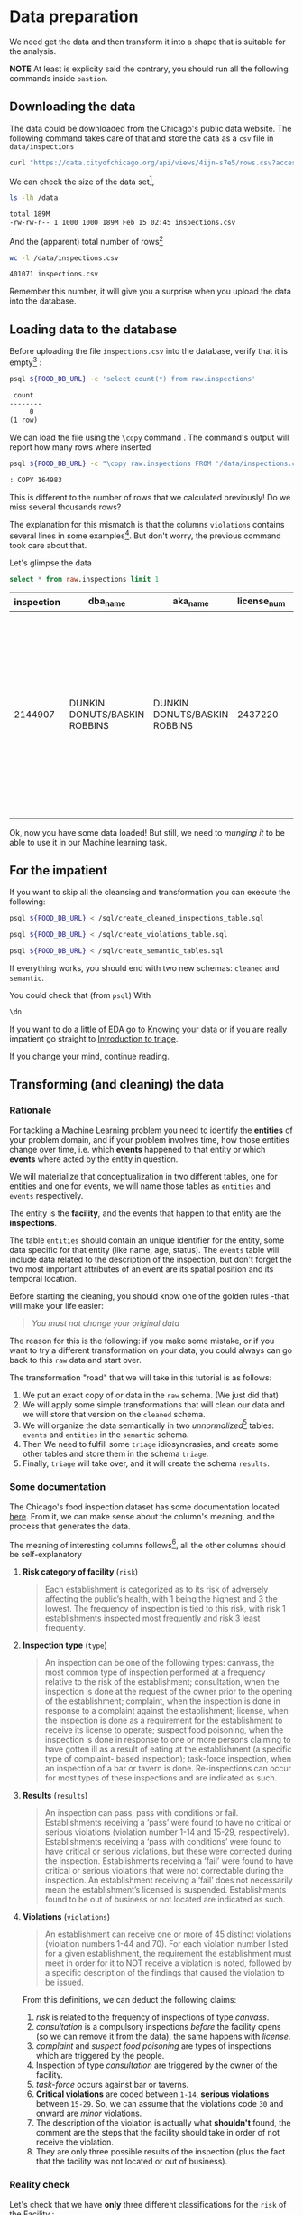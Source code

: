 #+STARTUP: showeverything
#+STARTUP: nohideblocks
#+STARTUP: indent
#+PROPERTY: header-args:sql :engine postgresql
#+PROPERTY: header-args:sql+ :dbhost 0.0.0.0
#+PROPERTY: header-args:sql+ :dbport 5434
#+PROPERTY: header-args:sql+ :dbuser food_user
#+PROPERTY: header-args:sql+ :dbpassword some_password
#+PROPERTY: header-args:sql+ :database food
#+PROPERTY: header-args:sql+ :results table drawer
#+PROPERTY: header-args:sh  :results verbatim org
#+PROPERTY: header-args:sh+ :prologue exec 2>&1 :epilogue :


* Data preparation

We need get the data and then transform it into a shape that is suitable for the analysis.

*NOTE* At least is explicity said the contrary, you should run all the following commands inside =bastion=.

** Downloading the data

The data could be downloaded from the Chicago's public data website. The following command takes care of that and store the data as a =csv= file in =data/inspections= 

   #+BEGIN_SRC sh :dir /docker:root@tutorial_bastion:/ :results raw drawer
     curl "https://data.cityofchicago.org/api/views/4ijn-s7e5/rows.csv?accessType=DOWNLOAD" > data/inspections.csv
   #+END_SRC

We can check the size of the data set[fn:1],

   #+BEGIN_SRC sh :dir /docker:root@tutorial_bastion:/ 
     ls -lh /data
   #+END_SRC

   #+RESULTS:
   #+BEGIN_SRC org
   total 189M
   -rw-rw-r-- 1 1000 1000 189M Feb 15 02:45 inspections.csv
   #+End_src

And the (apparent) total number of rows[fn:2]

   #+BEGIN_SRC sh :dir /docker:root@tutorial_bastion:/ 
     wc -l /data/inspections.csv
   #+END_SRC

   #+RESULTS:
   #+BEGIN_SRC org
   401071 inspections.csv
   #+END_SRC

Remember this number, it will give you a surprise when you upload the data into the database.

** Loading data to the database

Before uploading the file =inspections.csv= into the database, verify that it is empty[fn:3] :

   #+BEGIN_SRC sh :dir /docker:root@tutorial_bastion:/ 
     psql ${FOOD_DB_URL} -c 'select count(*) from raw.inspections'
   #+END_SRC

   #+RESULTS:
   #+BEGIN_SRC org
    count  
   --------
        0
   (1 row)

   #+END_SRC

We can load the file using the =\copy= command . The command's output will report how many rows where inserted

   #+BEGIN_SRC sh :dir /docker:root@tutorial_bastion:/
     psql ${FOOD_DB_URL} -c "\copy raw.inspections FROM '/data/inspections.csv' WITH HEADER CSV"
   #+END_SRC

   #+RESULTS:
   #+BEGIN_SRC org
   : COPY 164983
   #+END_SRC

This is different to the number of rows that we calculated
previously! Do we miss several thousands rows? 

The explanation for this mismatch is that the columns
=violations= contains several lines in some examples[fn:4]. But don't worry,
the previous   command took care about that.

Let's glimpse the data

   #+BEGIN_SRC sql
select * from raw.inspections limit 1
   #+END_SRC

   #+RESULTS:
   :RESULTS:
   | inspection | dba_name                      | aka_name                      | license_num | facility_type | risk            | address            | city    | state |   zip |       date | type      | results | violations                                                                                                                                                                  | latitude                                                                                                                                                                            | longitude                                                                                                                                                     | location                                                                                                                                                        |                   |                    |                                         |
   |------------+------------------------------+------------------------------+------------+--------------+-----------------+--------------------+---------+-------+-------+------------+-----------+---------+-----------------------------------------------------------------------------------------------------------------------------------------------------------------------------+-------------------------------------------------------------------------------------------------------------------------------------------------------------------------------------+---------------------------------------------------------------------------------------------------------------------------------------------------------------+-----------------------------------------------------------------------------------------------------------------------------------------------------------------+-------------------+--------------------+-----------------------------------------|
   |    2144907 | DUNKIN DONUTS/BASKIN ROBBINS | DUNKIN DONUTS/BASKIN ROBBINS |    2437220 | Restaurant   | Risk 2 (Medium) | 11525 S HALSTED ST | CHICAGO | IL    | 60628 | 2018-02-13 | Complaint | Pass    | 38. VENTILATION: ROOMS AND EQUIPMENT VENTED AS REQUIRED: PLUMBING: INSTALLED AND MAINTAINED - Comments: REPAIR LEAKING FAUCET ON 3-COMPARTMENT SINK IN ICE CREAM PREP AREA. | 35. WALLS, CEILINGS, ATTACHED EQUIPMENT CONSTRUCTED PER CODE: GOOD REPAIR, SURFACES CLEAN AND DUST-LESS CLEANING METHODS - Comments: CLEAN INTERIOR OF VENTILATION HOOD ABOVE OVEN. | 33. FOOD AND NON-FOOD CONTACT EQUIPMENT UTENSILS CLEAN, FREE OF ABRASIVE DETERGENTS - Comments: CLEAN INTERIOR AND EXTERIOR OF ALL PREP COOLERS AND FREEZERS. | 41. PREMISES MAINTAINED FREE OF LITTER, UNNECESSARY ARTICLES, CLEANING  EQUIPMENT PROPERLY STORED - Comments: STORE MOP HEAD UPRIGHT TO PREVENT INSECT BREDING. | 41.68424992938432 | -87.64198089690963 | (41.68424992938432, -87.64198089690963) |
   :END:

Ok, now you have some data loaded! But still, we need to /munging it/ to be able to use it in our Machine learning task.

** For the impatient

If you want to skip all the cleansing and transformation you can
execute the following:

#+BEGIN_SRC sh :dir /docker:root@tutorial_bastion:/ 
psql ${FOOD_DB_URL} < /sql/create_cleaned_inspections_table.sql

psql ${FOOD_DB_URL} < /sql/create_violations_table.sql

psql ${FOOD_DB_URL} < /sql/create_semantic_tables.sql
#+END_SRC

#+RESULTS:
#+BEGIN_SRC org
CREATE SCHEMA
DROP TABLE
SELECT 164178
DROP TABLE
SELECT 618060
CREATE SCHEMA
DROP TABLE
SELECT 34812
CREATE INDEX
CREATE INDEX
CREATE INDEX
CREATE INDEX
CREATE INDEX
CREATE INDEX
CREATE INDEX
DROP TABLE
SELECT 141721
CREATE INDEX
CREATE INDEX
CREATE INDEX
CREATE INDEX
CREATE INDEX
CREATE INDEX
CREATE INDEX
CREATE INDEX
CREATE INDEX
CREATE INDEX
#+END_SRC


If everything works, you should end with two new schemas: =cleaned= and =semantic=.

You could check that (from =psql=) With
#+BEGIN_SRC sql
\dn
#+END_SRC

#+RESULTS:
:RESULTS:
| List of schemas |          |
|-----------------+----------|
| Name            | Owner    |
| cleaned         | food_user |
| postgis         | food_user |
| public          | postgres |
| raw             | food_user |
| semantic        | food_user |
:END:

If you want to do a little of EDA go to [[file:data_exploration.org][Knowing your data]] or if you
are really impatient go straight  to [[file:triage_intro.org][Introduction to triage]]. 

If you change your mind, continue reading.

** Transforming (and cleaning) the data

*** Rationale
For tackling a Machine Learning problem you need to identify the
*entities* of your problem domain, and if your problem involves time,
how those entities change over time, i.e. which *events* happened to
that entity or which *events* where acted by the entity in question.

We will materialize that conceptualization in two different tables, one for entities and
one for events, we will name those tables as =entities= and =events= respectively.

The entity is the *facility*, and the events that happen to that entity
are the *inspections*.

The table =entities= should contain an unique identifier for the entity,
some data specific for that entity (like name, age, status). The
=events= table will include data related to the description of the
inspection, but don't forget the two most important attributes of an
event are its spatial position and its temporal location.

Before starting the cleaning, you should know one of the golden rules
-that will make your life easier:

#+BEGIN_QUOTE
   /You must not change your original data/
#+END_QUOTE

The reason for this is the following: if you make some mistake, or if
you want to try a different transformation on your data, you could
always can go back to this =raw= data and start over.

The transformation "road" that we will take in this tutorial is as follows:

1. We put an exact copy of or data in the =raw= schema. (We just
   did that)
2. We will apply some simple transformations that will clean our data
   and we will store that version on the =cleaned= schema.
3. We will organize the data semantically in two /unnormalized/[fn:5] tables:
   =events= and =entities= in the =semantic= schema.
4. Then We need to fulfill some =triage= idiosyncrasies, and create
   some other tables and store them in the schema =triage=.
5. Finally, =triage= will take over, and it will create the schema =results=.

*** Some documentation

The Chicago's food inspection  dataset has some documentation located
[[https://data.cityofchicago.org/api/assets/BAD5301B-681A-4202-9D25-51B2CAE672FF?download=true][here]]. From it, we can make sense about the column's meaning, and the
process that generates the data.

The meaning of interesting columns follows[fn:6], all the other
columns should be self-explanatory

**** *Risk category of facility* (=risk=)

#+BEGIN_QUOTE
     Each establishment is categorized as
     to its risk of adversely affecting the public’s health, with 1
     being the highest and 3 the lowest. The frequency of
     inspection is tied to this risk, with risk 1 establishments
     inspected most frequently and risk 3 least frequently.
#+END_QUOTE
   
**** *Inspection type* (=type=)

#+BEGIN_QUOTE
     An inspection can be one of the following
     types: canvass, the most common type of inspection performed
     at a frequency relative to the risk of the   establishment;
     consultation, when the inspection is  done at the request of the
     owner prior to the opening of the establishment; complaint, when
     the inspection is done in    response to a complaint against the
     establishment; license, when the inspection is done    as a
     requirement for the establishment to receive its license to
     operate; suspect food    poisoning, when the inspection is done
     in response to one or more persons claiming to    have gotten ill
     as a result of eating at the establishment (a specific type of
     complaint-   based inspection); task-force inspection, when an
     inspection of a bar or tavern is done.    Re-inspections can
     occur for most types of these inspections and are indicated as
     such.
#+END_QUOTE

**** *Results* (=results=)
     
#+BEGIN_QUOTE
     An inspection can pass, pass with conditions or
     fail. Establishments receiving a ‘pass’ were found to have no
     critical or serious violations (violation number 1-14 and 15-29,
     respectively). Establishments receiving a ‘pass  with conditions’
     were found to have critical or serious violations, but these were
     corrected during the inspection. Establishments receiving a
     ‘fail’ were found to have critical or serious violations that
     were not correctable during the inspection. An establishment
     receiving a ‘fail’ does not  necessarily mean the establishment’s
     licensed is suspended. Establishments found to be out of business
     or not located are indicated as such.
#+END_QUOTE
     
**** *Violations* (=violations=)

#+BEGIN_QUOTE
     An establishment can receive one or more of 45
     distinct violations (violation numbers 1-44 and 70). For each
     violation number listed for a given establishment, the
     requirement the establishment must meet in order for it to NOT
     receive a violation is noted, followed by a specific description
     of the findings that caused the violation to be issued.
#+END_QUOTE
     
From this definitions, we can deduct the following claims:

1. /risk/ is related to the frequency of inspections of type /canvass/.
2. /consultation/ is a compulsory inspections /before/ the facility opens
   (so we can remove it from the data), the same happens with /license/.
3. /complaint/ and /suspect food poisoning/ are types of inspections
   which are  triggered by the people.
4. Inspection of type /consultation/ are triggered by the owner of the
   facility.
5. /task-force/ occurs against bar or taverns.
6. *Critical violations* are coded between =1-14=, *serious violations*
   between =15-29=. So, we can assume that the violations code =30= and
   onward are /minor/ violations.
7. The description of the violation is actually what *shouldn't* found,
   the comment are the steps that the facility should take in order of
   not receive the violation.
8. They are only three possible results of the inspection (plus the
   fact that the facility was not located or out of business).


*** Reality check

Let's check that we have *only* three different classifications for the
=risk= of the Facility :

*NOTE* Execute this in =psql= inside the container =bastion=.

#+BEGIN_SRC sql
  select risk, count(*) from raw.inspections group by risk order by count(*) desc
#+END_SRC

#+RESULTS:
:RESULTS:
| risk            |  count |
|-----------------+--------|
| Risk 1 (High)   | 115550 |
| Risk 2 (Medium) |  33922 |
| Risk 3 (Low)    |  15426 |
| [NULL]          |     65 |
| All             |     20 |
:END:

Ok, two more: =All= and =NULL= for a grand total of *5*. What about =types= of inspections?

#+BEGIN_SRC sql
  select count(distinct type) from raw.inspections
#+END_SRC

#+RESULTS:
:RESULTS:
| count |
|-------|
|   108 |
:END:

Wow, we got *108* types of inspections instead of *5*.

Which are those types? How bad is it?

#+BEGIN_SRC sql
select type, count(*) from raw.inspections group by type order by count(*) desc limit 10
#+END_SRC

#+RESULTS:
:RESULTS:
| type                     | count |
|--------------------------+-------|
| Canvass                  | 87871 |
| License                  | 21119 |
| Canvass Re-Inspection    | 17010 |
| Complaint                | 14979 |
| License Re-Inspection    |  7598 |
| Complaint Re-Inspection  |  6123 |
| Short Form Complaint     |  6066 |
| Suspected Food Poisoning |   735 |
| Consultation             |   667 |
| License-Task Force       |   605 |
:END:

This columns will require also cleaning. Finally, let's look =results=
(should be 3)

#+BEGIN_SRC  sql
  select results, count(*) from raw.inspections group by results order by count(*) desc
#+END_SRC

#+RESULTS:
:RESULTS:
| results              | count |
|----------------------+-------|
| Pass                 | 96686 |
| Fail                 | 31939 |
| Pass w/ Conditions   | 15625 |
| Out of Business      | 14743 |
| No Entry             |  4877 |
| Not Ready            |  1052 |
| Business Not Located |    61 |
:END:

Ok, disheartening. But, that is the reality of /real/ data. We will try to clean this mess.

*** Cleaning

Let's see the data to figure out how we need to be transform it. We
will concentrate at first in all columns except =violations=, we will
deal with that later, since is more complex.

First, we will remove superfluous spaces and will transform the columns
=type, results, dba_name, aka_name, facility_type, address, city= to
lower case, also, we will clean =risk= keeping only the description
(e.g. *high* instead of *Risk 1 (High)*).

We still need to clean the column =type= (it contains several more
variations instead of the *seven* mentioned in the documentation:
/canvass/, /complaint/, /license/, /re-inspection/, /task-force/, /consultation/
and /suspect food poisoning/). For simplicity, we will use /regular
expressions/ and we will ignore /re-inspection/.

For the column =risk= , we will impute as =high= all the =NULL= and =All=
values.

As we have seen (and we will continue see that)  through all this
tutorial, /data is always messy/, for example, in the column =dba_name=
 we have several different spellings: =SUBWAY= and
=Subway=, =MCDONALDS= and =MC DONALD'S=, =DUNKIN DONUTS/BASKIN ROBBINS= and
=DUNKIN DONUTS / BASKIN ROBBINS=, etc.

We could try a very simple cleaning strategy: convert all the
names to lowercase, remove the trailing spaces, remove the apostrophe
"='"= and remove the spaces around "=/=". The problem with this approach
is that we will be fixing the names that we just saw, but there are
several other nuances down that list. Another approach is use [[https://www.postgresql.org/docs/current/static/fuzzystrmatch.html][soundex]],
but that will (potentially) create a lot of mismatches. The real workaround is apply
some /machine learning/ to /deduplicate/ the entities (This problem is
related to the process of /deduplication/ and there is another tutorial
for that that uses anothe DSaPP tool: =pgdedup=).  We wont follow that
path here, we will stick with first alternative.

Let's move to the spatial columns (=state, city, zip, latitude,
longitude=).

All the rows in the data should be from *Ilinois*, let's check that

#+begin_src sql
select state, count(*) from raw.inspections group by state
#+end_src

#+RESULTS:
:RESULTS:
| state  |  count |
|--------+--------|
| IL     | 164963 |
| [NULL] |     20 |
:END:

Ok, almost, We will assume that the =NULL= values are actually
=IL= (We will impute them). Moving on the next spatial column, We
expect that all the values in the column =city= are Chicago:

#+BEGIN_SRC sql
select lower(city) as city, count(*) from raw.inspections group by lower(city) order by count(*) desc limit 10
#+END_SRC

#+RESULTS:
:RESULTS:
| city              |  count |
|-------------------+--------|
| chicago           | 164609 |
| [NULL]            |    146 |
| cchicago          |     42 |
| schaumburg        |     20 |
| maywood           |     16 |
| elk grove village |     12 |
| chicagochicago    |      9 |
| chestnut street   |      8 |
| evanston          |      8 |
| inactive          |      8 |
:END:

There are 140-ish rows with =NULL= values and forty-ish rows with the
value =cchicago=, some more down the list, we got even
=chicagochicago=. The rest value are different counties, but all of
them are near to Chicago. We will ignore this column (or equivalently,
we will assume that all the records are from Chicago. 

The zip code has a similar =NULL= problem:

#+BEGIN_SRC sql
select count(*) from raw.inspections where zip is null or btrim(zip) = ''
#+END_SRC

#+RESULTS:
:RESULTS:
| count |
|-------|
|    72 |
:END:

We could attempt to remove this =NULLs= using the location point or
using similar names of restaurants, but for this tutorial we will
remove them.

We will convert the coordinates latitude and longitude to a =Point=.

Continuing with the cleaning, we will drop the columns =state=,
=latitude=, =longitude= (since these are (now) redundant, because the
=Point= object). We will remove the column =city= since almost
everything happens in Chicago (this is the Chicago's food inspection data set anyway).

Recap, we are keeping two columns related to the spatial location of
the events: the administrative one (=zip_code=) and the exact point of
the facility (=location=).

As a final step in the cleaning we will change the name of the columns
for explicit or better names(e.g =results -> result, dba_name -> facility=, etc).

We will create a new =schema= called =cleaned=. The objective of this
schema is twofold: keep our raw data as-is and store our assumptions
and cleaning decisions separated from the raw in a schema that
/semantically/ is transmitting the information: "this is our clean
data".


#+BEGIN_SRC sql :tangle ./sql/create_cleaned_inspections_table.sql
  create schema if not exists cleaned;
#+END_SRC

#+RESULTS:

Then, we will create our mini *ETL* with our cleaning decisions:

#+BEGIN_SRC sql :tangle ./sql/create_cleaned_inspections_table.sql
drop table if exists cleaned.inspections cascade;

create table cleaned.inspections as (
with cleaned as (
select
inspection,
btrim(lower(results)) as result,
license_num,
btrim(lower(dba_name)) as facility,
btrim(lower(aka_name)) as facility_aka,
case when
facility_type is null then 'unknown'
else btrim(lower(facility_type))
end as facility_type,
lower(substring(risk from '\((.+)\)')) as risk,
btrim(lower(address)) as address,
zip as zip_code,
substring(
btrim(lower(regexp_replace(type, 'liquor', 'task force', 'gi')))
from 'canvass|task force|complaint|food poisoning|consultation|license|tag removal') as type,
date,
ST_SetSRID(ST_MakePoint(longitude, latitude), 4326) as location
from raw.inspections
where zip is not null  -- removing NULL zip codes
)

select * from cleaned where type is not null
);
#+END_SRC

#+RESULTS:

You could execute this code using (if you are not connected to the database):

#+BEGIN_SRC sh :dir /docker:root@tutorial_bastion:/ :results org drawer
psql ${FOOD_DB_URL} < /sql/create_cleaned_inspections_table.sql
#+END_SRC

#+RESULTS:
:RESULTS:
SELECT 164178
:END:

Or, if you are connected to the database

#+BEGIN_EXAMPLE sql
\i /code/create_cleaned_inspections_table.sql
#+END_EXAMPLE


#+BEGIN_SRC sql :results table
 select count(inspection) from cleaned.inspections;
#+END_SRC

#+RESULTS:
:RESULTS:
|  count |
|--------|
| 164178 |
:END:

Let's look closer the column =violations=:

#+BEGIN_SRC sql
select string_to_array(violations, '|') as violations_array from raw.inspections limit 1
#+END_SRC

#+RESULTS:
:RESULTS:
| violations_array                                                                                                                                                                                                                                                                                                                                                                                                                                                                                                                                                                                                                                                                                               |
|---------------------------------------------------------------------------------------------------------------------------------------------------------------------------------------------------------------------------------------------------------------------------------------------------------------------------------------------------------------------------------------------------------------------------------------------------------------------------------------------------------------------------------------------------------------------------------------------------------------------------------------------------------------------------------------------------------------|
| {"38. VENTILATION: ROOMS AND EQUIPMENT VENTED AS REQUIRED: PLUMBING: INSTALLED AND MAINTAINED - Comments: REPAIR LEAKING FAUCET ON 3-COMPARTMENT SINK IN ICE CREAM PREP AREA. "," 35. WALLS, CEILINGS, ATTACHED EQUIPMENT CONSTRUCTED PER CODE: GOOD REPAIR, SURFACES CLEAN AND DUST-LESS CLEANING METHODS - Comments: CLEAN INTERIOR OF VENTILATION HOOD ABOVE OVEN. "," 33. FOOD AND NON-FOOD CONTACT EQUIPMENT UTENSILS CLEAN, FREE OF ABRASIVE DETERGENTS - Comments: CLEAN INTERIOR AND EXTERIOR OF ALL PREP COOLERS AND FREEZERS. "," 41. PREMISES MAINTAINED FREE OF LITTER, UNNECESSARY ARTICLES, CLEANING  EQUIPMENT PROPERLY STORED - Comments: STORE MOP HEAD UPRIGHT TO PREVENT INSECT BREDING."} |
:END:

Note that this column is structured in the following form:

   - If there are several violations reported, those violations will
     be separated by ='|'= 
   - Every violation begins with a code and  a description
   - Every violation could have *comments*, those comments appear after
     the string =- Comments:=

We will take that observations in account and create a new table
called =cleaned.violations= to store

   - inspection
   - code
   - description
   - comments

#+BEGIN_SRC sql :tangle ./sql/create_violations_table.sql
   drop table if exists cleaned.violations cascade;

   create table cleaned.violations as (
   select
   inspection,
   license_num, -- This is a requirement of triage
   date,
   btrim(tuple[1]) as code,
   btrim(tuple[2]) as description,
   btrim(tuple[3]) as comment,
   (case
     when btrim(tuple[1]) = '' then NULL
     when btrim(tuple[1])::int between 1 and 14 then 'critical'
     when btrim(tuple[1])::int between 15 and 29  then 'serious'
     else 'minor'
   end
   ) as severity from
   (
   select
   inspection,
   license_num,
   date,
   regexp_split_to_array(
   regexp_split_to_table(coalesce(violations, '.- Comments:'), '\|'),   -- We don't want to loose inspections
   '\.|- Comments:') as tuple
   from raw.inspections
   where results in ('Fail', 'Pass', 'Pass w/ Conditions') and license_num is not null
   ) as t
   );
#+END_SRC

#+RESULTS:

This code is in =/sql/create_violations_table.sql=, you can execute
this as before.

If everything worked correctly you should be able to run the following code:


#+BEGIN_SRC sql
  select
  case when grouping(severity) = 1 then 'TOTAL' else severity end as severity,
  count(*) from cleaned.violations
  group by rollup (severity)
#+END_SRC

#+RESULTS:
:RESULTS:
| severity |  count |
|----------+--------|
| TOTAL    | 618060 |
| minor    | 487294 |
| [NULL]   |  12908 |
| critical |  38944 |
| serious  |  78914 |
:END:

As a last step, we should create from the cleaned tables the =entities=
and =events= table.

** Add semantics...

*** Entities table

The =entities= table should uniquely identify the entities and contain
the attributes that describes the entity.

We could hope that =license_num= is the way to go for uniquely
identify the facility, let's confirm this with some queries.

We will beging with the following query:
 /What are the top 5 licenses with more inspections?/

#+BEGIN_SRC sql
    select
    license_num, count(*) as total_inspections,
    coalesce(count(*) filter (where result = 'fail'), 0)
    as total_failures
    from cleaned.inspections
    group by license_num
    order by total_inspections desc
    limit 5;
#+END_SRC

#+RESULTS:
:RESULTS:
| license_num | total_inspections | total_failures |
|------------+------------------+---------------|
|          0 |              420 |           111 |
|    1354323 |              192 |             1 |
|      14616 |              172 |            30 |
|    1574001 |               80 |             4 |
|    1974745 |               59 |             3 |
:END:


This looks weird, let's investigate a little about
the =license_num= = =0=.

#+BEGIN_SRC sql
  select
  facility_type, count(*) as total_inspections,
  coalesce(count(*) filter (where result = 'fail'), 0)
  as total_failures
  from cleaned.inspections
  where license_num=0
  group by  facility_type
  order by total_inspections desc
  limit 10
#+END_SRC

#+RESULTS:
:RESULTS:
| facility_type    | total_inspections | total_failures |
|-----------------+------------------+---------------|
| restaurant      |              101 |            43 |
| special event   |               61 |             8 |
| unknown         |               43 |            10 |
| shelter         |               31 |             6 |
| navy pier kiosk |               30 |             4 |
| church          |               28 |             3 |
| grocery store   |               16 |             7 |
| church kitchen  |               14 |             6 |
| private school  |               11 |             1 |
| long term care  |                9 |             1 |
:END:

Most of these are related to /special events/, /churchs/, /festivals/
etc. But, What about  the =restaurants= which have =license_num= =
=0=?


#+BEGIN_SRC sql
  select
  license_num, facility, address, count(*) as total_inspections,
  coalesce(count(*) filter (where result = 'fail'), 0)
  as total_failures
  from cleaned.inspections
  where license_num=0
  and facility_type = 'restaurant'
  group by  license_num, facility, address
  order by total_inspections desc
  limit 10
#+END_SRC

#+RESULTS:
:RESULTS:
| license_num | facility                        | address               | total_inspections | total_failures |
|------------+---------------------------------+-----------------------+------------------+---------------|
|          0 | british airways                 | 11601 w touhy ave     |                5 |             1 |
|          0 | rib lady 2                      | 4203 w cermak rd      |                4 |             3 |
|          0 | unlicensed                      | 7559 n ridge blvd     |                3 |             1 |
|          0 | nutricion familiar              | 3000 w 59th st        |                3 |             1 |
|          0 | taqueria la capital             | 3508 w 63rd st        |                3 |             1 |
|          0 | herbalife                       | 6214 w diversey ave   |                3 |             2 |
|          0 | las quecas                      | 2500 s christiana ave |                3 |             1 |
|          0 | la michoacana                   | 4346 s california ave |                3 |             1 |
|          0 | mrs. t's southern fried chicken | 3343 n broadway       |                3 |             1 |
|          0 | vinces pizzeria & taqueria, inc | 1527 w devon ave      |                3 |             1 |
:END:

We conclude that we can't use the =license_num= as the unique
identifier.

If we go back to the columns of the table, we could try with the
column =license_num=  (assume that one license represents one
establishment) and the column =address= (assume that one restaurant is
in one place).

#+BEGIN_SRC sql
  select
  count(distinct license_num) as total_licenses,
  count(distinct facility) as total_facilities,
  count(distinct address) as total_addresses
  from cleaned.inspections
#+END_SRC

#+RESULTS:
:RESULTS:
| total_licenses | total_facilities | total_addresses |
|---------------+-----------------+----------------|
|         33557 |           24867 |          17061 |
:END:

We were expecting (naively) that we should get 1 =license_num= per
=facility= per =address=, but it wasn't the case. This could be mean that
several facilities share the name (e.g. Subway or Mc Donalds)  or the
license; another explanation is that several facilities share the same
address, as the facilities at the stadium or the airport.

We will decide to use the combination of =license_num=, =facility=, =facility_aka=,
=facility_type= and =address= to identify a facility:

#+BEGIN_SRC sql
select
license_num, facility, facility_type, facility_aka, address , count(*)
from cleaned.inspections
group by license_num, facility, facility_type, facility_aka, address
order by count(*) desc, facility, facility_aka, address, license_num, facility_type
limit 10
#+END_SRC

#+RESULTS:
:RESULTS:
| license_num | facility                     | facility_type  | facility_aka              | address                 | count |
|------------+------------------------------+---------------+--------------------------+-------------------------+-------|
|    1490035 | mcdonald's                   | restaurant    | mcdonald's               | 6900 s lafayette ave    |    46 |
|    1596210 | food 4 less midwest #552     | grocery store | food 4 less              | 7030 s ashland ave      |    44 |
|    1142451 | jewel food  store # 3345     | grocery store | jewel food  store # 3345 | 1224 s wabash ave       |    41 |
|    1302136 | mcdonald's                   | restaurant    | mcdonald's               | 70 e garfield blvd      |    40 |
|    1476553 | pete's produce               | grocery store | pete's produce           | 1543 e 87th st          |    40 |
|    2083833 | mariano's fresh market #8503 | grocery store | mariano's fresh market   | 333 e benton pl         |    38 |
|    1000572 | jewel food store #3030       | grocery store | jewel food store #3030   | 7530 s stony island ave |    37 |
|      60184 | taqueria el ranchito         | restaurant    | taqueria el ranchito     | 2829 n milwaukee ave    |    37 |
|    1884255 | food 4 less                  | grocery store | food 4 less              | 4821 w north ave        |    36 |
|       9154 | jimmy g's                    | restaurant    | jimmy g's                | 307 s kedzie ave        |    36 |
:END:


What attributes we want to add to the =entities= table? We should add
all the attributes that describe the entity and doesn't depend on the
event and are atemporal. Therefore we will add =zip_code=,
=location= and some data about when this facility got their license or if this is still open. We will
add =start_time, end_time=. These columns will be important because we
won't wnat to do predictions on entities that aren't active. We will
use the following definition

#+BEGIN_QUOTE
A facility is active from their opening as a businness until it closes
#+END_QUOTE

We don't have this type of date directly in our data source, so we
will use as an interval between the earliest date in the data source
and the latest date *or* the greater data in which  the *result* of the
inspection was =out of business= or =business not located=.

#+BEGIN_SRC sql :tangle ./sql/create_semantic_tables.sql

create schema if not exists semantic;

drop table if exists semantic.entities cascade;

create table semantic.entities as (

with entities_date as (

  select
  license_num,
  facility,
  facility_aka,
  facility_type,
  address,
  zip_code,
  location,
  min(date) over (partition by license_num, facility, facility_aka, address) as start_time,
  max(case when
  result in ('out of business', 'business not located')
  then
  date
  else
  NULL
  end) over (partition by license_num, facility, facility_aka, address) as end_time
  from cleaned.inspections

)

select distinct
   dense_rank() over (w) as entity_id,
   license_num,
   facility,
   facility_aka,
   facility_type,
   address,
   zip_code,
   location,
   start_time,
   end_time
from entities_date
   window w as (order by license_num, facility, facility_aka, facility_type, address)
);


-- Adding some indices
create index entities_ix on semantic.entities (entity_id);

create index entities_license_num_ix on semantic.entities (license_num);
create index entities_facility_ix on semantic.entities (facility);
create index entities_facility_type_ix on semantic.entities (facility_type);
create index entities_zip_code_ix on semantic.entities (zip_code);

-- Spatial index
create index entities_location_gix on semantic.entities using gist (location);

create index entities_full_key_ix on semantic.entities (license_num, facility, facility_aka, facility_type, address);

#+END_SRC

Note that we add a /unique/ identifier (=entity_id=) to this table

#+Results:

#+BEGIN_SRC sql
select count(*) from semantic.entities
#+END_SRC

#+RESULTS:
:RESULTS:
| count |
|-------|
| 34812 |
:END:


** Events table


We are ready for creating our events table. This table will describe
the data related to the inspection. We also add columns from the
facility inspected that will simplify the creation of /features/ for our
machine learning models.

#+begin_src sql :tangle ./sql/create_semantic_tables.sql

drop table if exists semantic.events cascade;

create table semantic.events as (

with entities as (
  select * from semantic.entities
),

inspections as (
select
i.inspection, i.type, i.date, i.risk, i.result,
i.license_num, i.facility, i.facility_aka, i.facility_type, i.address, i.zip_code, i.location,
jsonb_agg(
    jsonb_build_object(
        'code', v.code,
        'severity', v.severity,
	'description', v.description,
	'comment', v.comment
	)
order  by code
) as violations
from cleaned.inspections as i
inner join
cleaned.violations as v
on i.inspection = v.inspection
group by
i.inspection, i.type, i.license_num, i.facility, i.facility_aka, i.facility_type, i.address, i.zip_code, i.location,
i.date, i.risk, i.result
)

select
i.inspection, e.entity_id, i.type, i.date, i.risk, i.result,
e.facility_type, e.zip_code, e.location,
i.violations
from entities as e
inner join
inspections as i
using (license_num, facility, facility_aka, facility_type, address, zip_code)

);

-- Add some indices
create index events_entity_ix on semantic.events (entity_id);
create index events_inspection_ix on semantic.events (inspection);
create index events_type_ix on semantic.events (type);
create index events_date_ix on semantic.events(date desc nulls last);
create index events_facility_type_ix on semantic.events  (facility_type);
create index events_zip_code_ix on semantic.events  (zip_code);

-- Spatial index
create index events_location_gix on semantic.events using gist (location);

-- JSONB indices
create index events_violations on semantic.events using gin(violations);
create index events_violations_json_path on semantic.events using gin(violations jsonb_path_ops);

create index events_inspection_entity_zip_code_date on semantic.events (inspection desc nulls last, entity_id, zip_code, date desc nulls last);

#+end_src

#+RESULTS:


Our semantic data looks like:

#+begin_src sql
select * from semantic.events limit 1
#+end_src

#+RESULTS:
:RESULTS:
| inspection | entity_id | type    |       date | risk | result | facility_type | zip_code | location                                           | violations                                                                                                                                                                                                                                                                                                                                                                                                                                                                                                                                                                                                                                                                                                                                                                                                                                                                                                                                                                                                                                                                                                                                                                                                                                                                                                                                                                                                                                                                                                                                                                                                                                         |
|------------+----------+---------+------------+------+--------+--------------+---------+----------------------------------------------------+----------------------------------------------------------------------------------------------------------------------------------------------------------------------------------------------------------------------------------------------------------------------------------------------------------------------------------------------------------------------------------------------------------------------------------------------------------------------------------------------------------------------------------------------------------------------------------------------------------------------------------------------------------------------------------------------------------------------------------------------------------------------------------------------------------------------------------------------------------------------------------------------------------------------------------------------------------------------------------------------------------------------------------------------------------------------------------------------------------------------------------------------------------------------------------------------------------------------------------------------------------------------------------------------------------------------------------------------------------------------------------------------------------------------------------------------------------------------------------------------------------------------------------------------------------------------------------------------------------------------------------------------------|
|    1343315 |        1 | canvass | 2013-06-06 | low  | fail   | newsstand    |   60623 | 0101000020E6100000B005FE6352EE55C09053AD5BF3ED4440 | [{"code": "18", "comment": "THERE ARE OVER 40 RAT DROPPINGS AND THREE ACTIVE RODENT HOLES INSIDE THE ESTABLISHMENT, NO PEST CONTROL SERVICE", "severity": "serious", "description": "NO EVIDENCE OF RODENT OR INSECT OUTER OPENINGS PROTECTED/RODENT PROOFED, A WRITTEN LOG SHALL BE MAINTAINED AVAILABLE TO THE INSPECTORS"}, {"code": "19", "comment": "NO PRIVATE GARBAGE SERVICE, GARBAGE IS PUT INTO THE CITY CANS, OBTAIN A PRIVATE GARBAGE SERVICE", "severity": "serious", "description": "OUTSIDE GARBAGE WASTE GREASE AND STORAGE AREA; CLEAN, RODENT PROOF, ALL CONTAINERS COVERED"}, {"code": "24", "comment": "THE 2-COMPARTMENT SINK IS DAMAGED, UNSANITARY AND INOPPERABLE, INSTALL A THREE COMPARTMENT SINK TO CITY CODE,", "severity": "serious", "description": "DISH WASHING FACILITIES: PROPERLY DESIGNED, CONSTRUCTED, MAINTAINED, INSTALLED, LOCATED AND OPERATED"}, {"code": "26", "comment": "THERE IS NO EXPOSED HAND SINK IN THE FOOD SERVICE AREA OR ANYWHERE ELSE, INSTALL AN EXPOSED HAND SINK", "severity": "serious", "description": "ADEQUATE NUMBER, CONVENIENT, ACCESSIBLE, PROPERLY DESIGNED AND INSTALLED"}, {"code": "34", "comment": "THE FLOORS ARE FILTHY, CLEAN THE FLOORS FROM CORNER TO CORNER", "severity": "minor", "description": "FLOORS: CONSTRUCTED PER CODE, CLEANED, GOOD REPAIR, COVING INSTALLED, DUST-LESS CLEANING METHODS USED"}, {"code": "35", "comment": "THE WALLS ARE CRUMBLING, REPAIR THE WALLS SO THEY ARE SANITARY", "severity": "minor", "description": "WALLS, CEILINGS, ATTACHED EQUIPMENT CONSTRUCTED PER CODE: GOOD REPAIR, SURFACES CLEAN AND DUST-LESS CLEANING METHODS"}] |
:END:


#+BEGIN_SRC sql
select * from semantic.entities limit 1
#+END_SRC

#+RESULTS:
:RESULTS:
| entity_id | license_num | facility              | facility_aka  | facility_type | address        | zip_code | location                                           |  start_time | end_time |
|----------+------------+-----------------------+--------------+--------------+----------------+---------+----------------------------------------------------+------------+---------|
|        1 |          0 | 16th street newsstand | j.g.'s foods | newsstand    | 3934 w 16th st |   60623 | 0101000020E6100000B005FE6352EE55C09053AD5BF3ED4440 | 2013-06-06 | [NULL]  |
:END:

** What's next?

Now it is a good time for [[file:data_exploration.org][Invest time knowing your data]] this will pay
out when you try to do feature engineering.



* Footnotes

[fn:6] Verbatim from the datasource documentation

[fn:5] It will make your life easier and most of the Machine Learning
algorithms only accept data in matrix form (i.e. one big table)

[fn:4] You could check that using the command =head= on =/data/inspections.csv=

[fn:3] If you are connected to the database, you could just type =select count(*) from raw.inspections=

[fn:2] /ibid/

[fn:1] You'll probably get a different number the data is updated every day.
